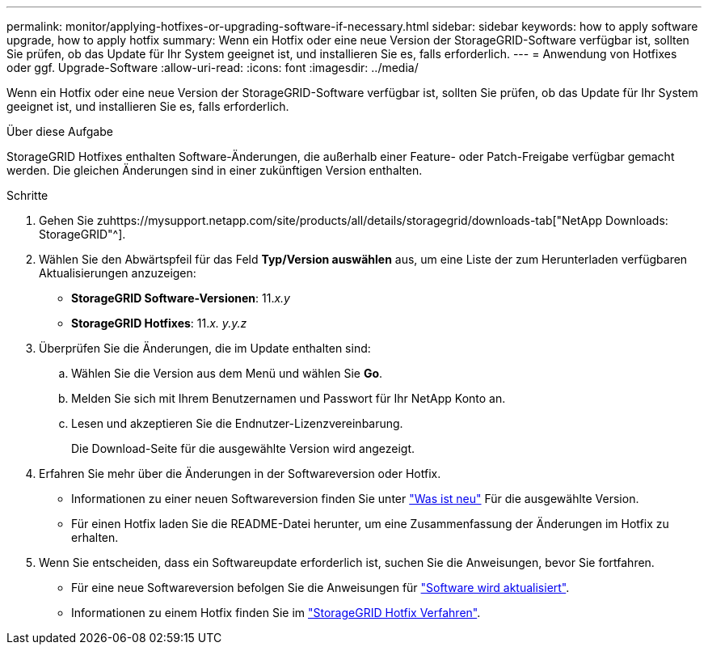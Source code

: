 ---
permalink: monitor/applying-hotfixes-or-upgrading-software-if-necessary.html 
sidebar: sidebar 
keywords: how to apply software upgrade, how to apply hotfix 
summary: Wenn ein Hotfix oder eine neue Version der StorageGRID-Software verfügbar ist, sollten Sie prüfen, ob das Update für Ihr System geeignet ist, und installieren Sie es, falls erforderlich. 
---
= Anwendung von Hotfixes oder ggf. Upgrade-Software
:allow-uri-read: 
:icons: font
:imagesdir: ../media/


[role="lead"]
Wenn ein Hotfix oder eine neue Version der StorageGRID-Software verfügbar ist, sollten Sie prüfen, ob das Update für Ihr System geeignet ist, und installieren Sie es, falls erforderlich.

.Über diese Aufgabe
StorageGRID Hotfixes enthalten Software-Änderungen, die außerhalb einer Feature- oder Patch-Freigabe verfügbar gemacht werden. Die gleichen Änderungen sind in einer zukünftigen Version enthalten.

.Schritte
. Gehen Sie zuhttps://mysupport.netapp.com/site/products/all/details/storagegrid/downloads-tab["NetApp Downloads: StorageGRID"^].
. Wählen Sie den Abwärtspfeil für das Feld *Typ/Version auswählen* aus, um eine Liste der zum Herunterladen verfügbaren Aktualisierungen anzuzeigen:
+
** *StorageGRID Software-Versionen*: 11._x.y_
** *StorageGRID Hotfixes*: 11._x. y.y.z_


. Überprüfen Sie die Änderungen, die im Update enthalten sind:
+
.. Wählen Sie die Version aus dem Menü und wählen Sie *Go*.
.. Melden Sie sich mit Ihrem Benutzernamen und Passwort für Ihr NetApp Konto an.
.. Lesen und akzeptieren Sie die Endnutzer-Lizenzvereinbarung.
+
Die Download-Seite für die ausgewählte Version wird angezeigt.



. Erfahren Sie mehr über die Änderungen in der Softwareversion oder Hotfix.
+
** Informationen zu einer neuen Softwareversion finden Sie unter link:../upgrade/whats-new.html["Was ist neu"] Für die ausgewählte Version.
** Für einen Hotfix laden Sie die README-Datei herunter, um eine Zusammenfassung der Änderungen im Hotfix zu erhalten.


. Wenn Sie entscheiden, dass ein Softwareupdate erforderlich ist, suchen Sie die Anweisungen, bevor Sie fortfahren.
+
** Für eine neue Softwareversion befolgen Sie die Anweisungen für link:../upgrade/index.html["Software wird aktualisiert"].
** Informationen zu einem Hotfix finden Sie im link:../maintain/storagegrid-hotfix-procedure.html["StorageGRID Hotfix Verfahren"].



